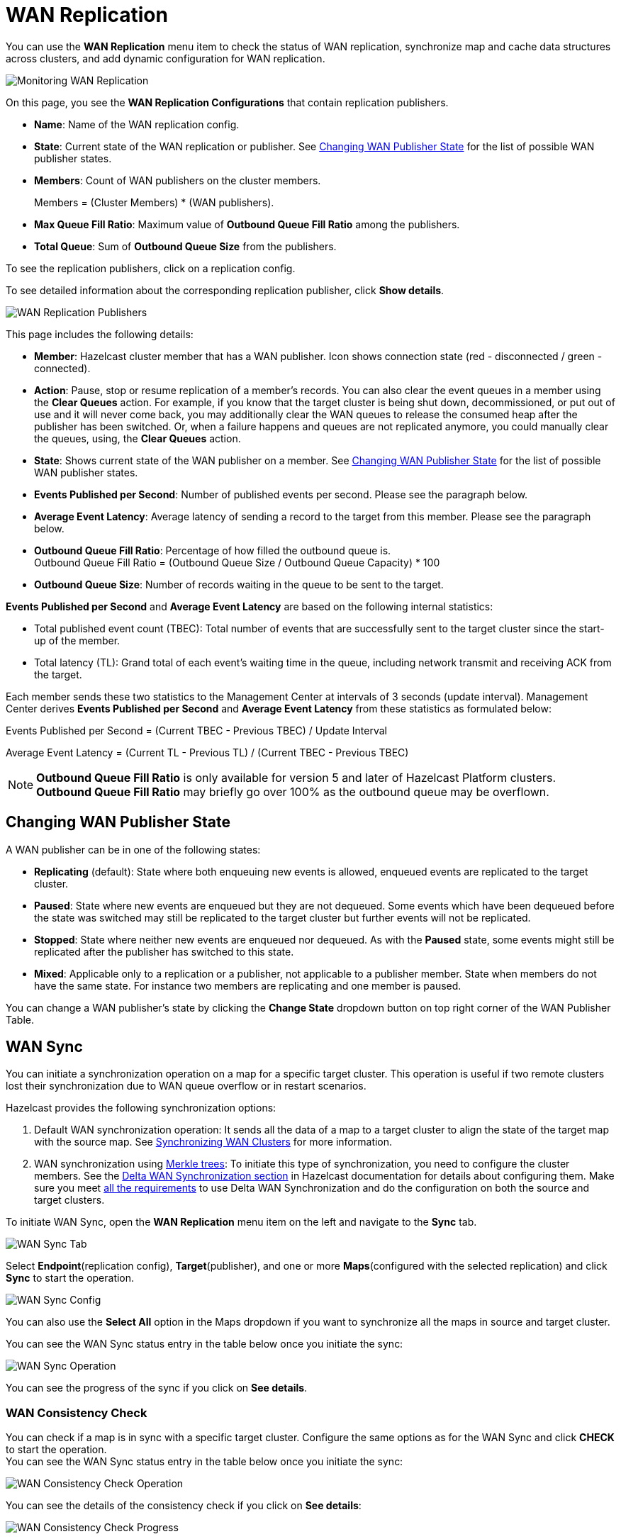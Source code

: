 = WAN Replication
:description: You can use the WAN Replication menu item to check the status of WAN replication, synchronize map and cache data structures across clusters, and add dynamic configuration for WAN replication.
:page-aliases: monitor-imdg:monitor-wan-replication.adoc
:page-enterprise: true

You can use the *WAN Replication* menu item to check the status of WAN replication, synchronize map and cache data structures across clusters, and add dynamic configuration for WAN replication.

image:ROOT:WanReplication.png[Monitoring WAN Replication]

On this page, you see the **WAN Replication Configurations** that contain replication publishers.

* **Name**: Name of the WAN replication config.
* **State**: Current state of the WAN replication or publisher. See
<<changing-wan-publisher-state, Changing WAN Publisher State>> for the
list of possible WAN publisher states.
* **Members**: Count of WAN publishers on the cluster members.
+
Members = (Cluster Members) * (WAN publishers).
* **Max Queue Fill Ratio**: Maximum value of **Outbound Queue Fill Ratio** among the publishers.
* **Total Queue**: Sum of **Outbound Queue Size** from the publishers.

To see the replication publishers, click on a replication config.

To see detailed information about the corresponding replication publisher, click *Show details*.

image:ROOT:WanReplicationPublishers.png[WAN Replication Publishers]

This page includes the following details:

* **Member**: Hazelcast cluster member that has a WAN publisher. Icon shows connection state (red - disconnected / green - connected).
* **Action**: Pause, stop or resume replication of a member's
records. You can also clear the event queues in a member using
the *Clear Queues* action.  For example, if you know that the
target cluster is being shut down, decommissioned, or put out of use
and it will never come back, you may additionally clear the WAN queues
to release the consumed heap after the publisher has been switched. Or,
when a failure happens and queues are not replicated anymore, you could
manually clear the queues, using, the *Clear Queues* action.
* **State**: Shows current state of the WAN publisher on a member. See
<<changing-wan-publisher-state, Changing WAN Publisher State>> for the
list of possible WAN publisher states.
* **Events Published per Second**: Number of published events
per second. Please see the paragraph below.
* **Average Event Latency**: Average latency of sending a record
to the target from this member. Please see the paragraph below.
* **Outbound Queue Fill Ratio**: Percentage of how filled the outbound queue is. +
Outbound Queue Fill Ratio = (Outbound Queue Size / Outbound Queue Capacity) * 100
* **Outbound Queue Size**: Number of records waiting in the queue
to be sent to the target.

**Events Published per Second** and **Average Event Latency** are
based on the following internal statistics:

* Total published event count (TBEC): Total number of events that
are successfully sent to the target cluster since the start-up of the member.
* Total latency (TL): Grand total of each event's waiting time in
the queue, including network transmit and receiving ACK from the target.

Each member sends these two statistics to the Management Center at
intervals of 3 seconds (update interval). Management Center derives
**Events Published per Second** and **Average Event Latency** from
these statistics as formulated below:

Events Published per Second = (Current TBEC - Previous TBEC) / Update Interval

Average Event Latency = (Current TL - Previous TL) / (Current TBEC - Previous TBEC)

NOTE: **Outbound Queue Fill Ratio** is only available for version 5 and later of Hazelcast Platform clusters.
**Outbound Queue Fill Ratio** may briefly go over 100% as the outbound queue may be overflown.

[[changing-wan-publisher-state]]
== Changing WAN Publisher State

A WAN publisher can be in one of the following states:

* *Replicating* (default): State where both enqueuing new events is
allowed, enqueued events are replicated to the
target cluster.
* *Paused*: State where new events are enqueued but they are not dequeued.
Some events which have been dequeued before
the state was switched may still be replicated to the target cluster
but further events will not be
replicated.
* *Stopped*: State where neither new events are enqueued nor dequeued.
As with the *Paused* state, some events might
still be replicated after the publisher has switched to this state.
* *Mixed*: Applicable only to a replication or a publisher, not applicable to a publisher member.
State when members do not have the same state. For instance two members are replicating
and one member is paused.

You can change a WAN publisher's state by clicking the *Change State*
dropdown button on top right corner of the WAN Publisher Table.

[[wan-sync]]
== WAN Sync

You can initiate a synchronization operation on a map for a specific
target cluster. This operation is useful if
two remote clusters lost their synchronization due to WAN queue overflow
or in restart scenarios.

Hazelcast provides the following synchronization options:

. Default WAN synchronization operation: It sends all the data of a map to a target cluster to align the state of the target map with the
source map. See xref:{page-latest-supported-hazelcast}@hazelcast:wan:advanced-features.adoc#synchronizing-wan-clusters[Synchronizing WAN Clusters]
for more information.
. WAN synchronization using https://en.wikipedia.org/wiki/Merkle_tree[Merkle trees]: To
initiate this type of synchronization, you need to configure the
cluster members. See
the xref:{page-latest-supported-hazelcast}@hazelcast:wan:advanced-features.adoc#delta-wan-synchronization[Delta WAN Synchronization section]
in Hazelcast documentation for details about configuring them. Make sure
you meet xref:{page-latest-supported-hazelcast}@hazelcast:wan:advanced-features.adoc#requirements-for-delta-wan-sync[all the requirements]
to use Delta WAN Synchronization and do the configuration on both the source and target clusters.

To initiate WAN Sync, open the **WAN Replication** menu item on the left
and navigate to the **Sync** tab.

image:ROOT:WanSyncTab.png[WAN Sync Tab]

Select *Endpoint*(replication config), *Target*(publisher), and one or more *Maps*(configured with the selected replication)
and click **Sync** to start the operation.

image:ROOT:WanSyncConfig.png[WAN Sync Config]

You can also use the *Select All* option in the Maps dropdown if you want
to synchronize all the maps in source and target cluster.

You can see the WAN Sync status entry in the table below once you initiate the sync:

image:ROOT:WanSyncOperation.png[WAN Sync Operation]

You can see the progress of the sync if you click on *See details*.

[[wan-consistency-check]]
=== WAN Consistency Check

You can check if a map is in sync with a specific target cluster.
Configure the same options as for the WAN Sync and click
**CHECK** to start the operation. +
You can see the WAN Sync status entry in the table below once you initiate the sync:

image:ROOT:WanConsistencyCheckOperation.png[WAN Consistency Check Operation]

You can see the details of the consistency check if you click on *See details*:

image:ROOT:WanConsistencyCheckProgress.png[WAN Consistency Check Progress]

NOTE: You need to use Merkle trees for WAN synchronization to be able
to check for the consistency between two
clusters. You need to configure the Merkle trees on both the source and
target clusters. If you do not configure it for the source
cluster, consistency check is ignored. If it's enabled for the
source cluster but not for the target cluster,
all entries are reported as if they need a sync because a sync
operation will be a full sync in the absence of
Merkle trees.

image:ROOT:WanConsistencyCheckIgnored.png[WAN Consistency Check Ignored]

[[add-temporary-wan-replication-config]]
=== Add Temporary WAN Replication Configuration

You can add a temporary WAN replication configuration dynamically to a
cluster. It is useful for having one-off
WAN sync operations. The added configuration is not persistent, so it does not survive a member restart.

If you configure a data structure to use the new WAN configuration, entries added after the configuration change
will be automatically replicated by the new WAN replication configuration.

image:ROOT:AddWanReplicationConfiguration.png[Add Temporary WAN Replication Configuration]

After clicking the **Add Configuration** button, the new WAN replication configuration
is added to the cluster.
You can see the new configuration when you try to initiate a WAN sync operation as
described in the previous section.

== Related Resources

For details about this feature, see xref:{page-latest-supported-hazelcast}@hazelcast:wan:wan.adoc#synchronizing-wan-clusters[WAN Replication] in the Platform documentation. 
